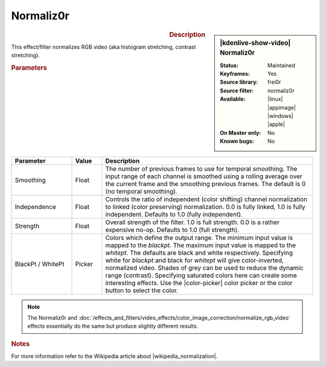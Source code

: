 .. meta::

   :description: Kdenlive Video Effects - Normaliz0r
   :keywords: KDE, Kdenlive, video editor, help, learn, easy, effects, filter, video effects, color and image correction, normaliz0r

   :authors: - Bernd Jordan (https://discuss.kde.org/u/berndmj)

   :license: Creative Commons License SA 4.0


.. |wikipedia_normalization| raw:: html

   <a href="https://en.wikipedia.org/wiki/Normalization_(image_processing)" target="_blank">normalization</a>


Normaliz0r
==========

.. figure:: /images/effects_and_compositions/kdenlive2304_effects-normaliz0r.webp
   :width: 365px
   :figwidth: 365px
   :align: left
   :alt: kdenlive2304_effects-normaliz0r

.. sidebar:: |kdenlive-show-video| Normaliz0r

   :**Status**:
      Maintained
   :**Keyframes**:
      Yes
   :**Source library**:
      frei0r
   :**Source filter**:
      normaliz0r
   :**Available**:
      |linux| |appimage| |windows| |apple|
   :**On Master only**:
      No
   :**Known bugs**:
      No

.. rst-class:: clear-both


.. rubric:: Description

This effect/filter normalizes RGB video (aka histogram stretching, contrast stretching).


.. rubric:: Parameters

.. list-table::
   :header-rows: 1
   :width: 100%
   :widths: 20 10 70
   :class: table-wrap

   * - Parameter
     - Value
     - Description
   * - Smoothing
     - Float
     - The number of previous frames to use for temporal smoothing. The input range of each channel is smoothed using a rolling average over the current frame and the smoothing previous frames. The default is 0 (no temporal smoothing).
   * - Independence
     - Float
     - Controls the ratio of independent (color shifting) channel normalization to linked (color preserving) normalization. 0.0 is fully linked, 1.0 is fully independent. Defaults to 1.0 (fully independent).
   * - Strength
     - Float
     - Overall strength of the filter. 1.0 is full strength. 0.0 is a rather expensive no-op. Defaults to 1.0 (full strength).
   * - BlackPt / WhitePt
     - Picker
     - Colors which define the output range. The minimum input value is mapped to the *blackpt*. The maximum input value is mapped to the *whitept*. The defaults are black and white respectively. Specifying white for *blackpt* and black for *whitept* will give color-inverted, normalized video. Shades of grey can be used to reduce the dynamic range (contrast). Specifying saturated colors here can create some interesting effects. Use the |color-picker| color picker or the color button to select the color.

.. rst-class:: clear-both

.. note::
   The Normaliz0r and :doc:`/effects_and_filters/video_effects/color_image_correction/normalize_rgb_video` effects essentially do the same but produce slightly different results.


.. rubric:: Notes

For more information refer to the Wikipedia article about |wikipedia_normalization|.


.. +++++++++++++++++++++++++++++++++++++++++++++++++++++++++++++++++++++++++++++
   Icons used here (remove comment indent to enable them for this document)
   
   .. |linux| image:: /images/icons/linux.png
   :width: 14px
   :alt: Linux
   :class: no-scaled-link

   .. |appimage| image:: /images/icons/kdenlive-appimage_3.svg
   :width: 14px
   :alt: appimage
   :class: no-scaled-link

   .. |windows| image:: /images/icons/windows.png
   :width: 14px
   :alt: Windows
   :class: no-scaled-link

   .. |apple| image:: /images/icons/apple.png
   :width: 14px
   :alt: MacOS
   :class: no-scaled-link

   .. |color-picker| image:: /images/icons/color-picker.svg
   :width: 22px
   :class: no-scaled-link
